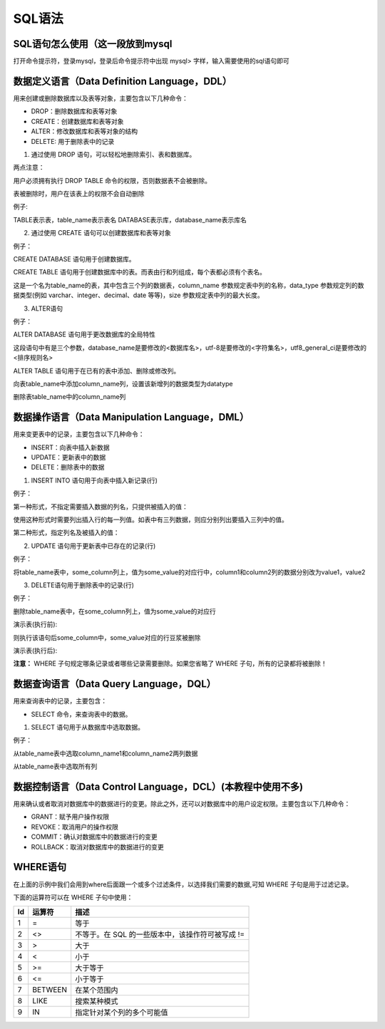 
SQL语法
===================================

SQL语句怎么使用（这一段放到mysql 
~~~~~~~~~~~~~~~~~~~~~~~~~~~~~~~~~~~~~~~~~~~~~~~~~~~
打开命令提示符，登录mysql，登录后命令提示符中出现 mysql> 字样，输入需要使用的sql语句即可


数据定义语言（Data Definition Language，DDL）
~~~~~~~~~~~~~~~~~~~~~~~~~~~~~~~~~~~~~~~~~~~~~~~~~~~~~~~

用来创建或删除数据库以及表等对象，主要包含以下几种命令：

- DROP：删除数据库和表等对象
- CREATE：创建数据库和表等对象
- ALTER：修改数据库和表等对象的结构
- DELETE: 用于删除表中的记录

1. 通过使用 DROP 语句，可以轻松地删除索引、表和数据库。

两点注意：

用户必须拥有执行 DROP TABLE 命令的权限，否则数据表不会被删除。

表被删除时，用户在该表上的权限不会自动删除
   
.. code-block:: 
    :linenos:

    DROP [表(库)] [表(库)名];

例子:

.. code-block:: sql
    :linenos:

    DROP TABLE table_name;
    DROP DATABASE database_name;

TABLE表示表，table_name表示表名 
DATABASE表示库，database_name表示库名

2. 通过使用 CREATE 语句可以创建数据库和表等对象

.. code-block:: 
    :linenos:

    CREATE [表(库)] [表(库)名];

例子：

CREATE DATABASE 语句用于创建数据库。

.. code-block:: sql
    :linenos:

    CREATE DATABASE database_name;

CREATE TABLE 语句用于创建数据库中的表。而表由行和列组成，每个表都必须有个表名。

.. code-block:: sql
    :linenos:

    CREATE TABLE table_name
    (
    column_name1 data_type(size),
    column_name2 data_type(size),
    column_name3 data_type(size),
    );

这是一个名为table_name的表，其中包含三个列的数据表，column_name 参数规定表中列的名称，data_type 参数规定列的数据类型(例如 varchar、integer、decimal、date 等等)，size 参数规定表中列的最大长度。

3. ALTER语句

例子：

ALTER DATABASE 语句用于更改数据库的全局特性

.. code-block:: sql
    :linenos:

    mysql> ALTER DATABASE database_name 
        -> DEFAULT CHARACTER SET utf-8
        -> DEFAULT COLLATE utf8_general_ci;

这段语句中有是三个参数，database_name是要修改的<数据库名>，utf-8是要修改的<字符集名>，utf8_general_ci是要修改的 <排序规则名>

ALTER TABLE  语句用于在已有的表中添加、删除或修改列。

向表table_name中添加column_name列，设置该新增列的数据类型为datatype

.. code-block:: sql
    :linenos:

    ALTER TABLE table_name ADD column_name datatype

删除表table_name中的column_name列

.. code-block:: sql
    :linenos:

    ALTER TABLE table_name DROP COLUMN column_name


数据操作语言（Data Manipulation Language，DML）
~~~~~~~~~~~~~~~~~~~~~~~~~~~~~~~~~~~~~~~~~~~~~~~~~

用来变更表中的记录，主要包含以下几种命令：

- INSERT：向表中插入新数据
- UPDATE：更新表中的数据
- DELETE：删除表中的数据

1. INSERT INTO 语句用于向表中插入新记录(行)
   
例子：

第一种形式，不指定需要插入数据的列名，只提供被插入的值：

使用这种形式时需要列出插入行的每一列值。如表中有三列数据，则应分别列出要插入三列中的值。

.. code-block:: sql
    :linenos:

    INSERT INTO table_name VALUES (value1,value2,value3,...);

第二种形式，指定列名及被插入的值：

.. code-block:: sql
    :linenos:

    INSERT INTO table_name (column1,column2,column3,...) VALUES (value1,value2,value3,...);

2. UPDATE 语句用于更新表中已存在的记录(行)
   
例子：

将table_name表中，some_column列上，值为some_value的对应行中，column1和column2列的数据分别改为value1，value2

.. code-block:: sql
    :linenos:

    UPDATE table_name SET column1=value1,column2=value2 WHERE some_column=some_value;

3. DELETE语句用于删除表中的记录(行)

例子：

删除table_name表中，在some_column列上，值为some_value的对应行

.. code-block:: sql
    :linenos:

    DELETE FROM table_name WHERE some_column=some_value;

演示表(执行前):

.. code-block:: 
    :linenos:

    +------------+-------------+-------------+
    |some_column |some_column1 |some_column2 |
    +------------+-------------+-------------+
    |some_value  |1            |2            |
    |3           |some_value   |5            |
    +------------+-------------+-------------+

则执行该语句后some_column中，some_value对应的行豆浆被删除

演示表(执行后):

.. code-block:: 
    :linenos:

    +------------+-------------+-------------+
    |some_column |some_column1 |some_column2 |
    +------------+-------------+-------------+
    |3           |some_value   |5            |
    +------------+-------------+-------------+

**注意：** WHERE 子句规定哪条记录或者哪些记录需要删除。如果您省略了 WHERE 子句，所有的记录都将被删除！


数据查询语言（Data Query Language，DQL）
~~~~~~~~~~~~~~~~~~~~~~~~~~~~~~~~~~~~~~~~~~~~~~~~

用来查询表中的记录，主要包含：

- SELECT 命令，来查询表中的数据。

1. SELECT 语句用于从数据库中选取数据。

例子：

从table_name表中选取column_name1和column_name2两列数据

.. code-block:: sql
    :linenos:

    SELECT column_name1,column_name2 FROM table_name;

从table_name表中选取所有列

.. code-block:: sql
    :linenos:

    SELECT * FROM table_name;

数据控制语言（Data Control Language，DCL）(本教程中使用不多)
~~~~~~~~~~~~~~~~~~~~~~~~~~~~~~~~~~~~~~~~~~~~~~~~~~~~~~~~~~~~~~~~~~~~~~~~~~~~~~~~~~

用来确认或者取消对数据库中的数据进行的变更。除此之外，还可以对数据库中的用户设定权限。主要包含以下几种命令：
    
- GRANT：赋予用户操作权限
- REVOKE：取消用户的操作权限
- COMMIT：确认对数据库中的数据进行的变更
- ROLLBACK：取消对数据库中的数据进行的变更


WHERE语句
~~~~~~~~~~~~~~~~~~~~~~~~~~~~~~~~~~~~~~~~

在上面的示例中我们会用到where后面跟一个或多个过滤条件，以选择我们需要的数据,可知 WHERE 子句是用于过滤记录。

下面的运算符可以在 WHERE 子句中使用：

===== ========= ========================================
Id    运算符        描述
===== ========= ========================================
1       =       等于
2       <>      不等于。在 SQL 的一些版本中，该操作符可被写成 != 
3       >       大于
4       <       小于
5       >=      大于等于
6       <=      小于等于
7       BETWEEN 在某个范围内
8       LIKE    搜索某种模式
9       IN      指定针对某个列的多个可能值
===== ========= ========================================



